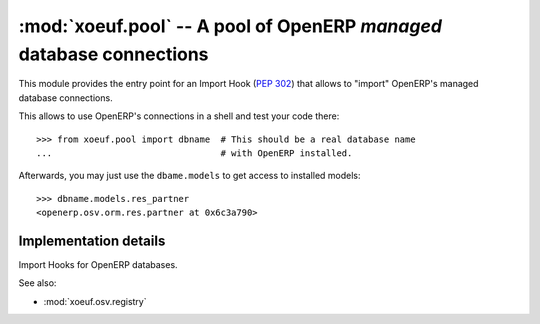 =====================================================================
:mod:`xoeuf.pool` -- A pool of OpenERP *managed* database connections
=====================================================================

.. module:: xoeuf.pool

This module provides the entry point for an Import Hook (:pep:`302`) that
allows to "import" OpenERP's managed database connections.

This allows to use OpenERP's connections in a shell and test your code there::


  >>> from xoeuf.pool import dbname  # This should be a real database name
  ...                                # with OpenERP installed.

Afterwards, you may just use the ``dbame.models`` to get access to installed
models::

  >>> dbname.models.res_partner
  <openerp.osv.orm.res.partner at 0x6c3a790>


Implementation details
======================

.. class:: ModuleHook

   Import Hooks for OpenERP databases.

   .. classmethod:: find_module(cls, name, path=None)

      Implements the first protocol described in :pep:`302` -- Import Hooks.


See also:

- :mod:`xoeuf.osv.registry`
